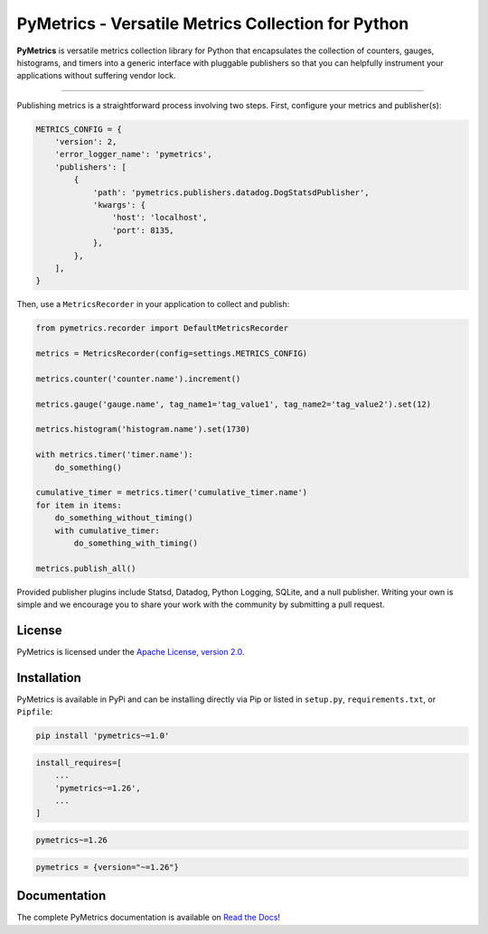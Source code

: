 PyMetrics - Versatile Metrics Collection for Python
===================================================

.. image:: https://readthedocs.org/projects/pymetrics/badge/
    :target: https://pymetrics.readthedocs.io

.. image:: https://pepy.tech/badge/pymetrics
    :target: https://pepy.tech/project/pymetrics

.. image:: https://img.shields.io/pypi/l/pymetrics.svg
    :target: https://pypi.python.org/pypi/pymetrics

.. image:: https://api.travis-ci.org/eventbrite/pymetrics.svg
    :target: https://travis-ci.org/eventbrite/pymetrics

.. image:: https://img.shields.io/pypi/v/pymetrics.svg
    :target: https://pypi.python.org/pypi/pymetrics

.. image:: https://img.shields.io/pypi/wheel/pymetrics.svg
    :target: https://pypi.python.org/pypi/pymetrics

.. image:: https://img.shields.io/pypi/pyversions/pymetrics.svg
    :target: https://pypi.python.org/pypi/pymetrics


**PyMetrics** is versatile metrics collection library for Python that encapsulates the collection of counters, gauges,
histograms, and timers into a generic interface with pluggable publishers so that you can helpfully instrument your
applications without suffering vendor lock.

------------

Publishing metrics is a straightforward process involving two steps. First, configure your metrics and publisher(s):

.. code-block:: python

    METRICS_CONFIG = {
        'version': 2,
        'error_logger_name': 'pymetrics',
        'publishers': [
            {
                'path': 'pymetrics.publishers.datadog.DogStatsdPublisher',
                'kwargs': {
                    'host': 'localhost',
                    'port': 8135,
                },
            },
        ],
    }

Then, use a ``MetricsRecorder`` in your application to collect and publish:

.. code-block:: python

    from pymetrics.recorder import DefaultMetricsRecorder

    metrics = MetricsRecorder(config=settings.METRICS_CONFIG)

    metrics.counter('counter.name').increment()

    metrics.gauge('gauge.name', tag_name1='tag_value1', tag_name2='tag_value2').set(12)

    metrics.histogram('histogram.name').set(1730)

    with metrics.timer('timer.name'):
        do_something()

    cumulative_timer = metrics.timer('cumulative_timer.name')
    for item in items:
        do_something_without_timing()
        with cumulative_timer:
            do_something_with_timing()

    metrics.publish_all()

Provided publisher plugins include Statsd, Datadog, Python Logging, SQLite, and a null publisher. Writing your own is
simple and we encourage you to share your work with the community by submitting a pull request.


License
-------

PyMetrics is licensed under the `Apache License, version 2.0 <LICENSE>`_.


Installation
------------

PyMetrics is available in PyPi and can be installing directly via Pip or listed in ``setup.py``, ``requirements.txt``,
or ``Pipfile``:

.. code-block:: bash

    pip install 'pymetrics~=1.0'

.. code-block:: python

    install_requires=[
        ...
        'pymetrics~=1.26',
        ...
    ]

.. code-block:: text

    pymetrics~=1.26

.. code-block:: text

    pymetrics = {version="~=1.26"}


Documentation
-------------

The complete PyMetrics documentation is available on `Read the Docs <https://pymetrics.readthedocs.io>`_!

